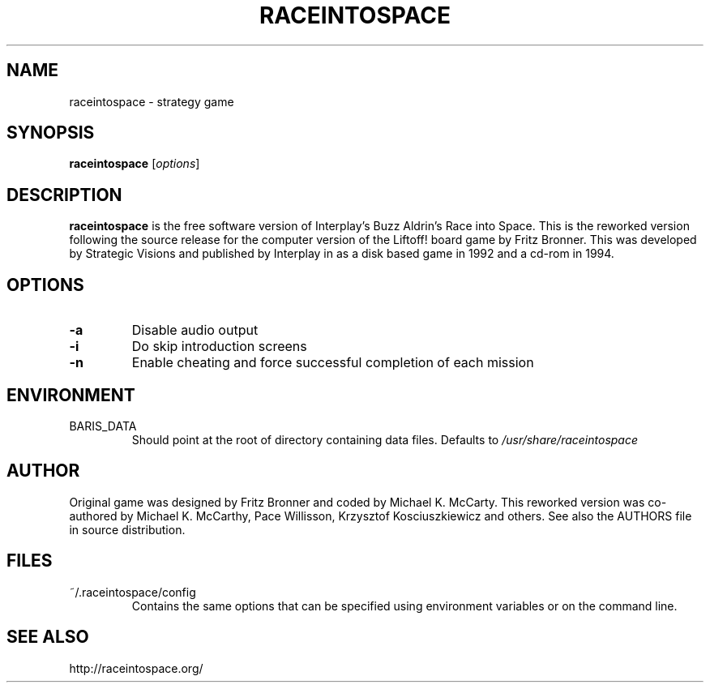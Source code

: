 .\"             -*-Nroff-*-
.\"
.TH RACEINTOSPACE 6
.SH NAME
raceintospace \- strategy game
.SH SYNOPSIS
.B raceintospace
[\fIoptions\fR]
.SH DESCRIPTION
.B raceintospace
is the free software version of Interplay's Buzz Aldrin's Race into
Space. This is the reworked version following the source release for the
computer version of the Liftoff! board game by Fritz Bronner. This was
developed by Strategic Visions and published by Interplay in as a disk
based game in 1992 and a cd-rom in 1994.
.SH OPTIONS
.TP
.B -a
Disable audio output
.TP
.B -i
Do skip introduction screens
.\".TP
.\".B -f
.\"Turn off screen fading in the game
.TP
.B -n
Enable cheating and force successful completion of each mission
.SH ENVIRONMENT
.IP BARIS_DATA
Should point at the root of directory containing data files. Defaults to \fI/usr/share/raceintospace\fR
.RE
.SH AUTHOR
Original game was designed by Fritz Bronner and coded by Michael K. McCarty.
This reworked version was co-authored by Michael K. McCarthy, Pace Willisson,
Krzysztof Kosciuszkiewicz and others. See also the AUTHORS file in source
distribution.
.SH FILES
.IP ~/.raceintospace/config
Contains the same options that can be specified using environment variables or
on the command line.
.RE
.SH SEE ALSO
http://raceintospace.org/
